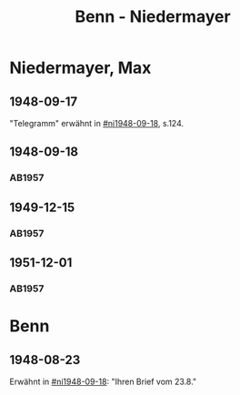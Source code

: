 #+STARTUP: content
#+STARTUP: showall
 #+STARTUP: showeverything
#+TITLE: Benn - Niedermayer

* Niedermayer, Max
:PROPERTIES:
:EMPF:     1
:FROM_All: Benn
:TO_All: Niedermayer, Max
:CUSTOM_ID: niedermayer_max_1905
:GEB: 1905
:TOD: 1968
:END:
** 1948-09-17
  :PROPERTIES:
  :CUSTOM_ID: ni1948-09-17
  :TRAD:     
  :END:
"Telegramm" erwähnt in [[#ni1948-09-18]], s.124.
** 1948-09-18
  :PROPERTIES:
  :CUSTOM_ID: ni1948-09-18
  :TRAD:     
  :END:
*** AB1957
:PROPERTIES:
:S: 124-27
:AUSL: t
:S_KOM: 357
:END:
** 1949-12-15
  :PROPERTIES:
  :CUSTOM_ID: ni1949-12-15
  :TRAD:     
  :END:
*** AB1957
:PROPERTIES:
:S: 184-85
:AUSL:
:S_KOM: 367
:END:
** 1951-12-01
  :PROPERTIES:
  :CUSTOM_ID: ni1951-12-01
  :TRAD:     
  :END:
*** AB1957
:PROPERTIES:
:S: 221-22
:AUSL:
:S_KOM: 373-74
:END:
* Benn
:PROPERTIES:
:TO: Benn
:FROM: Niedermayer, Max
:END:
** 1948-08-23
   :PROPERTIES:
   :TRAD:     
   :END:
Erwähnt in [[#ni1948-09-18]]: "Ihren Brief vom 23.8."
